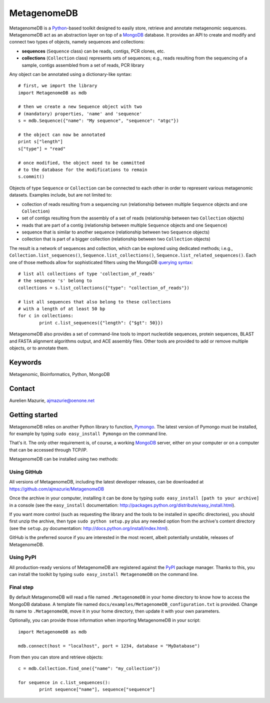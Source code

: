 MetagenomeDB
============

MetagenomeDB is a Python_-based toolkit designed to easily store, retrieve and annotate metagenomic sequences. MetagenomeDB act as an abstraction layer on top of a MongoDB_ database. It provides an API to create and modify and connect two types of objects, namely sequences and collections:

- **sequences** (``Sequence`` class) can be reads, contigs, PCR clones, etc.
- **collections** (``Collection`` class) represents sets of sequences; e.g., reads resulting from the sequencing of a sample, contigs assembled from a set of reads, PCR library

Any object can be annotated using a dictionary-like syntax::

	# first, we import the library
	import MetagenomeDB as mdb

	# then we create a new Sequence object with two
	# (mandatory) properties, 'name' and 'sequence'
	s = mdb.Sequence({"name": "My sequence", "sequence": "atgc"})

	# the object can now be annotated
	print s["length"]
	s["type"] = "read"

	# once modified, the object need to be committed
	# to the database for the modifications to remain
	s.commit()

Objects of type ``Sequence`` or ``Collection`` can be connected to each other in order to represent various metagenomic datasets. Examples include, but are not limited to:

- collection of reads resulting from a sequencing run (relationship between multiple ``Sequence`` objects and one ``Collection``)
- set of contigs resulting from the assembly of a set of reads (relationship between two ``Collection`` objects)
- reads that are part of a contig (relationship between multiple ``Sequence`` objects and one ``Sequence``)
- sequence that is similar to another sequence (relationship between two ``Sequence`` objects)
- collection that is part of a bigger collection (relationship between two ``Collection`` objects)

The result is a network of sequences and collection, which can be explored using dedicated methods; i.e.g., ``Collection.list_sequences()``, ``Sequence.list_collections()``, ``Sequence.list_related_sequences()``. Each one of those methods allow for sophisticated filters using the MongoDB `querying syntax <http://www.mongodb.org/display/DOCS/Advanced+Queries>`_::

	# list all collections of type 'collection_of_reads'
	# the sequence 's' belong to
	collections = s.list_collections({"type": "collection_of_reads"})
	
	# list all sequences that also belong to these collections
	# with a length of at least 50 bp
	for c in collections:
		print c.list_sequences({"length": {"$gt": 50}})

MetagenomeDB also provides a set of command-line tools to import nucleotide sequences, protein sequences, BLAST and FASTA alignment algorithms output, and ACE assembly files. Other tools are provided to add or remove multiple objects, or to annotate them.

Keywords
--------

Metagenomic, Bioinformatics, Python, MongoDB

Contact
-------

Aurelien Mazurie, ajmazurie@oenone.net

Getting started
---------------

MetagenomeDB relies on another Python library to function, Pymongo_. The latest version of Pymongo must be installed, for example by typing ``sudo easy_install Pymongo`` on the command line.

That's it. The only other requirement is, of course, a working MongoDB_ server, either on your computer or on a computer that can be accessed through TCP/IP.

MetagenomeDB can be installed using two methods:

Using GitHub
''''''''''''

All versions of MetagenomeDB, including the latest developer releases, can be downloaded at https://github.com/ajmazurie/MetagenomeDB

Once the archive in your computer, installing it can be done by typing ``sudo easy_install [path to your archive]`` in a console (see the ``easy_install`` documentation: http://packages.python.org/distribute/easy_install.html).

If you want more control (such as requesting the library and the tools to be installed in specific directories), you should first unzip the archive, then type ``sudo python setup.py`` plus any needed option from the archive's content directory (see the ``setup.py`` documentation: http://docs.python.org/install/index.html).

GitHub is the preferred source if you are interested in the most recent, albeit potentially unstable, releases of MetagenomeDB.

Using PyPI
''''''''''

All production-ready versions of MetagenomeDB are registered against the PyPI_ package manager. Thanks to this, you can install the toolkit by typing ``sudo easy_install MetagenomeDB`` on the command line.

Final step
''''''''''

By default MetagenomeDB will read a file named ``.MetagenomeDB`` in your home directory to know how to access the MongoDB database. A template file named ``docs/examples/MetagenomeDB_configuration.txt`` is provided. Change its name to ``.MetagenomeDB``, move it in your home directory, then update it with your own parameters.

Optionally, you can provide those information when importing MetagenomeDB in your script::

	import MetagenomeDB as mdb

	mdb.connect(host = "localhost", port = 1234, database = "MyDatabase")

From then you can store and retrieve objects::

	c = mdb.Collection.find_one({"name": "my_collection"})

	for sequence in c.list_sequences():
		print sequence["name"], sequence["sequence"]

.. _Python: http://www.python.org/
.. _MongoDB: http://www.mongodb.org/
.. _Pymongo: http://api.mongodb.org/python
.. _PyPI: http://pypi.python.org/